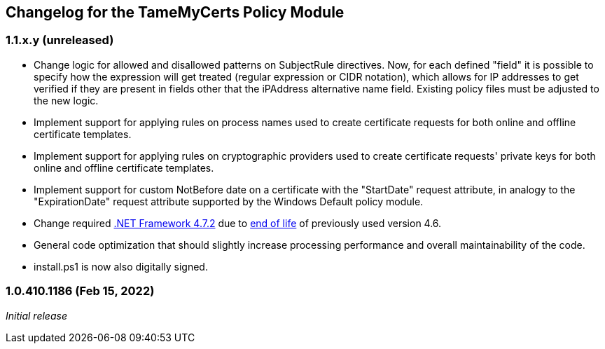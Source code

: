 == Changelog for the TameMyCerts Policy Module

=== 1.1.x.y (unreleased)

* Change logic for allowed and disallowed patterns on SubjectRule directives. Now, for each defined "field" it is possible to specify how the expression will get treated (regular expression or CIDR notation), which allows for IP addresses to get verified if they are present in fields other that the iPAddress alternative name field. Existing policy files must be adjusted to the new logic.
* Implement support for applying rules on process names used to create certificate requests for both online and offline certificate templates.
* Implement support for applying rules on cryptographic providers used to create certificate requests' private keys for both online and offline certificate templates.
* Implement support for custom NotBefore date on a certificate with the "StartDate" request attribute, in analogy to the "ExpirationDate" request attribute supported by the Windows Default policy module.
* Change required link:https://support.microsoft.com/en-us/topic/microsoft-net-framework-4-7-2-offline-installer-for-windows-05a72734-2127-a15d-50cf-daf56d5faec2[.NET Framework 4.7.2^] due to link:https://docs.microsoft.com/en-us/lifecycle/products/microsoft-net-framework[end of life^] of previously used version 4.6.
* General code optimization that should slightly increase processing performance and overall maintainability of the code.
* install.ps1 is now also digitally signed.

=== 1.0.410.1186 (Feb 15, 2022)

_Initial release_